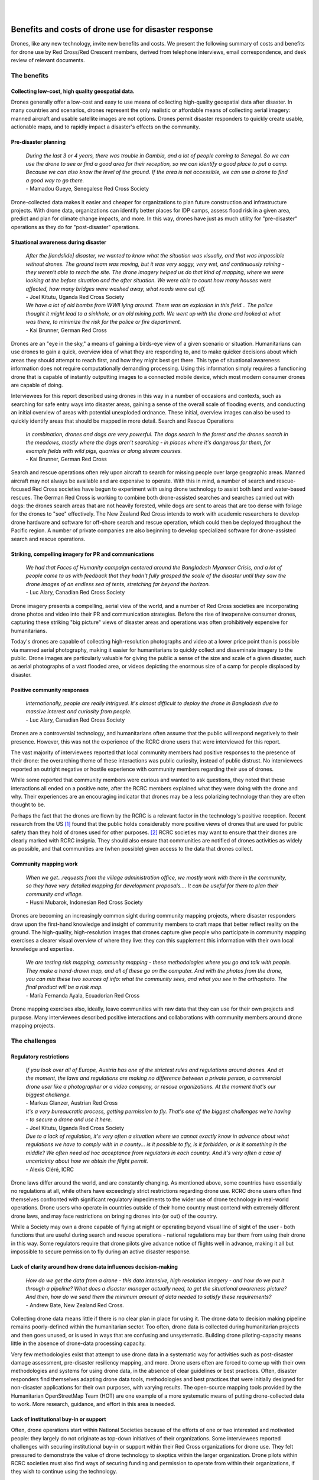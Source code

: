 
|
|

#####################################################
Benefits and costs of drone use for disaster response
#####################################################

Drones, like any new technology, invite new benefits and costs. We present the following summary of costs and benefits for drone use by Red Cross/Red Crescent members, derived from telephone interviews, email correspondence, and desk review of relevant documents. 

************
The benefits
************

Collecting low-cost, high quality geospatial data. 
==================================================

Drones generally offer a low-cost and easy to use means of collecting high-quality geospatial data after disaster. In many countries and scenarios, drones represent the only realistic or affordable means of collecting aerial imagery: manned aircraft and usable satellite images are not options. Drones permit disaster responders to quickly create usable, actionable maps, and to rapidly impact a disaster's effects on the community. 

Pre-disaster planning 
=====================

    | *During the last 3 or 4 years, there was trouble in Gambia, and a lot of people coming to Senegal. So we can use the drone to see or find a good area for their reception, so we can identify a good place to put a camp. Because we can also know the level of the ground. If the area is not accessible, we can use a drone to find a good way to go there.*    
    | - Mamadou Gueye, Senegalese Red Cross Society

Drone-collected data makes it easier and cheaper for organizations to plan future construction and infrastructure projects. With drone data, organizations can identify better places for IDP camps, assess flood risk in a given area, predict and plan for climate change impacts, and more. In this way, drones have just as much utility for "pre-disaster" operations as they do for "post-disaster" operations. 

Situational awareness during disaster 
=====================================

    | *After the [landslide]  disaster, we wanted to know what the situation was visually, and that was impossible without drones. The ground team was moving, but it was very soggy, very wet, and continuously raining - they weren't able to reach the site. The drone imagery helped us do that kind of mapping, where we were looking at the before situation and the after situation. We were able to count how many houses were affected, how many bridges were washed away, what roads were cut off.*
    | - Joel Kitutu, Uganda Red Cross Society
    
    | *We have a lot of old bombs from WWII lying around. There was an explosion in this field… The police thought it might lead to a sinkhole, or an old mining path.  We went up with the drone and looked at what was there, to minimize the risk for the police or fire department.*
    | - Kai Brunner, German Red Cross

Drones are an "eye in the sky," a means of gaining a birds-eye view of a given scenario or situation. Humanitarians can use drones to gain a quick, overview idea of what they are responding to, and to make quicker decisions about which areas they should attempt to reach first, and how they might best get there. This type of situational awareness information does not require computationally demanding processing. Using this information simply requires a functioning drone that is capable of instantly outputting images to a connected mobile device, which most modern consumer drones are capable of doing.  

Interviewees for this report described using drones in this way in a number of occasions and contexts, such as searching for safe entry ways into disaster areas, gaining a sense of the overall scale of flooding events, and conducting an initial overview of areas with potential unexploded ordnance. These initial, overview images can also be used to quickly identify areas that should be mapped in more detail. 
Search and Rescue Operations
    
    | *In combination, drones and dogs are very powerful. The dogs search in the forest and the drones search in the meadows, mostly where the dogs aren't searching - in places where it's dangerous for them, for example fields with wild pigs, quarries or along stream courses.*
    | - Kai Brunner, German Red Cross

Search and rescue operations often rely upon aircraft to search for missing people over large geographic areas. Manned aircraft may not always be available and are expensive to operate. With this in mind, a number of search and rescue-focused Red Cross societies have begun to experiment with using drone technology to assist both land and water-based rescues. The German Red Cross is working to combine both drone-assisted searches and searches carried out with dogs: the drones search areas that are not heavily forested, while dogs are sent to areas that are too dense with foliage for the drones to "see" effectively. The New Zealand Red Cross intends to work with academic researchers to develop drone hardware and software for off-shore search and rescue operation, which could then be deployed throughout the Pacific region. A number of private companies are also beginning to develop specialized software for drone-assisted search and rescue operations. 

Striking, compelling imagery for PR and communications
======================================================

    | *We had that Faces of Humanity campaign centered around the Bangladesh Myanmar Crisis, and a lot of people came to us with feedback that they hadn't fully grasped the scale of the disaster until they saw the drone images of an endless sea of tents, stretching far beyond the horizon.*
    | - Luc Alary, Canadian Red Cross Society

Drone imagery presents a compelling, aerial view of the world, and a number of Red Cross societies are incorporating drone photos and video into their PR and communication strategies.  Before the rise of inexpensive consumer drones, capturing these striking "big picture" views of disaster areas and operations was often prohibitively expensive for humanitarians.

Today's drones are capable of collecting high-resolution photographs and video at a lower price point than is possible via manned aerial photography,  making it easier for humanitarians to quickly collect and disseminate imagery to the public. Drone images are particularly valuable for giving the public a sense of the size and scale of a given disaster, such as aerial photographs of a vast flooded area, or videos depicting the enormous size of a camp for people displaced by disaster. 

Positive community responses
============================

    | *Internationally, people are really intrigued. It's almost difficult to deploy the drone in Bangladesh due to massive interest and curiosity from people.*
    | - Luc Alary, Canadian Red Cross Society

Drones are a controversial technology, and humanitarians often assume that the public will respond negatively to their presence. However, this was not the experience of the RCRC drone users that were interviewed for this report. 

The vast majority of interviewees reported that local community members had positive responses to the presence of their drone: the overarching theme of these interactions was public curiosity, instead of public distrust.  No interviewees reported an outright negative or hostile experience with community members regarding their use of drones. 

While some reported that community members were curious and wanted to ask questions, they noted that these interactions all ended on a positive note, after the RCRC members explained what they were doing with the drone and why. Their experiences are an encouraging indicator that drones may be a less polarizing technology than they are often thought to be.

Perhaps the fact that the drones are flown by the RCRC is a relevant factor in the technology's positive reception. Recent research from the US [#89]_ found that the public holds considerably more positive views of drones that are used for public safety than they hold of drones used for other purposes. [#90]_ RCRC societies may want to ensure that their drones are clearly marked with RCRC insignia. They should also ensure that communities are notified of drones activities as widely as possible, and that communities are (when possible) given access to the data that drones collect. 

Community mapping work
======================

    | *When we get...requests from the village administration office, we mostly work with them in the community, so they have very detailed mapping for development proposals…. It can be useful for them to plan their community and village.*
    | - Husni Mubarok, Indonesian Red Cross Society

Drones are becoming an increasingly common sight during community mapping projects, where disaster responders draw upon the first-hand knowledge and insight of community members to craft maps that better reflect reality on the ground.  The high-quality, high-resolution images that drones capture give people who participate in community mapping exercises a clearer visual overview of where they live: they can this supplement this information with their own local knowledge and expertise. 

    | *We are testing risk mapping, community mapping - these methodologies where you go and talk with people. They make a hand-drawn map, and all of these go on the computer. And with the photos from the drone, you can mix these two sources of info: what the community sees, and what you see in the orthophoto. The final product will be a risk map.*
    | - María Fernanda Ayala, Ecuadorian Red Cross

Drone mapping exercises also, ideally, leave communities with raw data that they can use for their own projects and purpose. Many interviewees described positive interactions and collaborations with community members around drone mapping projects. 

**************
The challenges
**************

Regulatory restrictions
=======================

    | *If you look over all of Europe, Austria has one of the strictest rules and regulations around drones. And at the moment, the laws and regulations are making no difference between a private person, a commercial drone user like a photographer or a video company, or rescue organizations. At the moment that's our biggest challenge.*
    | - Markus Glanzer, Austrian Red Cross

    | *It's a very bureaucratic process, getting permission to fly. That's one of the biggest challenges we're having - to secure a drone and use it here.*
    | - Joel Kitutu, Uganda Red Cross Society

    | *Due to a lack of regulation, it's very often a situation where we cannot exactly know in advance about what regulations we have to comply with in a county… is it possible to fly,  is it forbidden, or is it something in the middle? We often need ad hoc acceptance from regulators in each country. And it's very often a case of uncertainty about how we obtain the flight permit.*
    | - Alexis Cléré, ICRC

Drone laws differ around the world, and are constantly changing. As mentioned above, some countries have essentially no regulations at all, while others have exceedingly strict restrictions regarding drone use. RCRC drone users often find themselves confronted with significant regulatory impediments to the wider use of drone technology in real-world operations. Drone users who operate in countries outside of their home country must contend with extremely different drone laws, and may face restrictions on bringing drones into  (or out) of the country. 

While a Society may own a drone capable of flying at night or operating beyond visual line of sight of the user - both functions that are useful during search and rescue operations - national regulations may bar them from using their drone in this way. Some regulators require that drone pilots give advance notice of flights well in advance, making it all but impossible to secure permission to fly during an active disaster response.  

Lack of clarity around how drone data influences decision-making
================================================================

    | *How do we get the data from a drone - this data intensive, high resolution imagery - and how do we put it through a pipeline? What does a disaster manager actually need, to get the situational awareness picture? And then, how do we send them the minimum amount of data needed to satisfy these requirements?*
    | - Andrew Bate, New Zealand Red Cross. 

Collecting drone data means little if there is no clear plan in place for using it. The drone data to decision making pipeline remains poorly-defined within the humanitarian sector. Too often, drone data is collected during humanitarian projects and then goes unused, or is used in ways that are confusing and unsystematic. Building drone piloting-capacity means little in the absence of drone-data processing capacity. 

Very few methodologies exist that attempt to use drone data in a systematic way for activities such as post-disaster damage assessment, pre-disaster resiliency mapping, and more. Drone users often are forced to come up with their own methodologies and systems for using drone data, in the absence of clear guidelines or best practices. Often, disaster responders find themselves adapting drone data tools, methodologies and best practices that were initially designed for non-disaster applications for their own purposes, with varying results. The open-source mapping tools provided by the Humanitarian OpenStreetMap Team (HOT) are one example of a more systematic means of putting drone-collected data to work. More research, guidance, and effort in this area is needed. 

Lack of institutional buy-in or support
======================================= 

Often, drone operations start within National Societies because of the efforts of one or two interested and motivated people: they largely do not originate as top-down initiatives of their organizations. Some interviewees reported challenges with securing institutional buy-in or support within their Red Cross organizations for drone use. They felt pressured to demonstrate the value of drone technology to skeptics within the larger organization. Drone pilots within RCRC societies must also find ways of securing funding and permission to operate from within their organizations, if they wish to continue using the technology. 

Cost of acquiring drones or hiring drone services
=================================================

    | *For this kind of product, it was flying one time or 2 times a month. But it requires a budget to go to the field, and you know this... expenses of hotels, eating, everything like that.*
    | - María Fernanda Ayala, Ecuadorian Red Cross. 

Drones are generally a lower-cost means of collecting aerial imagery, as compared to manned aerial photography or satellite imagery analysis, but this does not mean that they are cheap. Drones remain a novel technology, and funding streams for humanitarian aid may not specifically include support for purchasing drone hardware or software. Small drones that are usable for mapping and for disaster response vary widely in price, but generally range from $1,000 to $10,000 USD. The popularly-used DJI Mavic Pro drone, which a number of interviewees reported using, retails for around $1,000 in the United States. The software and hardware used to analyze and process drone-collected data, such as images and video, can also be expensive. 

While individual photographs from a drone are available almost instantly, these photographs are often of limited value for many drone users during disasters, who wish to create geographically-accurate maps and overviews of the areas they work in.Creating a geographically correct photograph (or orthophoto) from drone images requires access both to the requisite software (such as Pix4D or DroneDeploy), and a computer capable of running the software. While some drone data processing services, such as DroneDeploy, process data using cloud computing and not directly on a users laptop, these services require high-speed Internet access. A number of interviewees reported that they found it very difficult to upload their photos to these services, as they lacked fast enough or reliable enough Internet connections. 

Cloud-based data processing software may also be unusable during operations that take place in remote areas without access to either Internet connections or to mobile data. Under these conditions, an adequately-powerful laptop or computer will be needed to create geographically accurate products like orthomosaics or 3D maps. 

Finally, drones come with logistical costs. Field work with drones requires expense-incurring travel. Regular practice with drones is essential, but requires access to a safe practice space and regular personnel time and effort. 

Technical expertise and availability of trained personnel
========================================================= 

    | *This is something I had underestimated a little bit, how many details you have to document. We have checklists for takeoff, landing, monthly maintenance, weekly maintenance, also the accumulated management, and so on. So a drone is really technical, you have to do updates, test the updates...*
    | - Kai Brunner, German Red Cross

Safely and effectively flying and maintaining drones requires both technical expertise and organization. Adhering to national drone regulations requires attention to detail. While drones have a lower barrier to entry than manned aerial photography or satellite imagery analysis, they still require specialist expertise to be useful. Without training, drone users are more likely to fly in unsafe ways, putting people on the ground at risk: they are also more likely to crash or badly damage their drones. 

Poorly trained drone pilots may be unaware of the importance of protecting the privacy and security of communities whose data may be collected during drone flights - creating the potential for scenarios where data is used in unsafe or unethical ways, putting people at risk and damaging public trust.  Inadequately trained drone users may also lack confidence in their ability to fly drones and to process drone data, meaning that expensive equipment goes unused.

While adequate training in both piloting and data processing is essential, locating people who have expertise in these areas can be a challenge. Limited access to funding and organizational resources often make it difficult for Societies to attract or to build a cadre of trained, experienced drone pilots. Currently, most societies appear to have only one or two trained drone pilots: this creates problems when these pilots move, leave the organization, or are otherwise unavailable. 

While some interviewees within Societies currently rely upon drones operated by partners for drone-data collection, many expressed interest in building their own, internal drone capacity in the future: a model where they have control over when they fly, where they fly, and how much it will cost. 

Technical and environmental constraints
=======================================

    | *Small UAVs have some limitations. The flight time is about 30 minutes, but really it's only about 20 minutes for a flight. So that's the kind of limitation. We can't extend the battery life: we need to get more batteries. For our flights today, we needed a total of 5 batteries, which let the drone fly for 20 minutes each.* 
    | - Husni Mubarok, Indonesian Red Cross 

    | *The drone is not waterproof...there was one day when we were mapping, and at the end of the mapping exercise, when we were about to finish taking the photos, it started to rain. So we had to return the drone and continue the mission on another day. We didn't want to risk the safety of the drone.*
    | - Feliciana Vernon, Belize Red Cross 

Small, consumer drones are surprisingly sturdy, but they still suffer from a number of technical and environmental limitations. Most drone models available to consumers are unable to operate safely under certain weather conditions, such as heavy rain, snow storms, and strong winds. During search and rescue operations, drones may be grounded under conditions where manned aircraft will not be. 

Drones also  require a certain amount of open space to take off and land safely in. While multirotor drones can take off and land in smaller spaces than fixed wing drones are capable of, they still require unobstructed areas to operate in. Some countries drone laws mandate that a drone remain within "visual line of sight" of a drone pilot at all times, further restricting their ability to operate at a distance. Drone operations can be particularly challenging in heavily forested or mountainous areas: many crashes occur after collisions with trees and power lines. 

Connectivity is another major concern for RCRC drone users.  A drone's radio and data link to the pilot and the ground may be compromised by environmental factors, such as interference from other radio stations, large nearby buildings, metal objects, bodies of water, and other features. Unfortunately, it can be difficult to identify these obstacles in advance. 

Drones also require an adequate number of batteries to operate. Generally, each 20 to 30 minute long flight will use up one battery: larger mapping or reconnaissance missions may require many batteries to complete. Purchasing multiple drone batteries - or operating a generator for long enough to charge them -  can be expensive. Drone batteries may also fail or experience technical challenges, which can slow down or halt drone operations.

Finally, drone pilots must take into account how local communities will respond to drones. Sometimes these responses are hostile: drone pilots in the United States, including those working in disaster response operations, have reported being shot at or physically threatened. 

Even well-meaning community members may unintentionally interfere with drone operations.. One interviewee reported an incident where a large, curious crowd gathered around the drone pilot during a search and rescue operation, making it difficult for the flight team to fly safely and to communicate with one another. In some situations, teams may want to consider assigning one team member to community relations: this person can answer questions, describe the data that's being collected, and can keep people safely away from where the drone is flying. 

Bad reputation of drone technology 
==================================

    | *In some conflict zones where we operate, there are military drone operations - so the acceptance of drones, even civil ones, is very low. We have to work on this in some countries.*
    | - Alexis Cléré, ICRC

While all of the Red Cross drone users described in this report are using consumer-focused, civilian-produced drones in their work, the word "drone" itself is often linked with much larger unmanned aircraft that are used for offensive, military purposes. While none of the Red Cross drone users interviewed for this report described experiencing pushback or criticism from the public, they were still conscious of the potential for this to take place, and were aware of the necessity of acting as good "ambassadors" for the technology. 

While the interviewees contacted for this report uniformly reported positive public responses to their drones, it should not be assumed that this will always be the case. Ultimately, little is known about how regional, cultural, and demographic differences impact public perception of drones. While some research around these topics exists, it is almost exclusively focused on the United States and Europe. More non-US and Europe-centric  research, like this 2018 study on attitudes towards small drones in Rwanda and Tanzania, should be undertaken in the near future. 

Some interviewees reported seeing other drone users - who were not affiliated with the Red Cross - using drones irresponsibly around them. One interviewee recalled seeing non-Red Cross drone users flying irresponsibly low over a group of people around a food distribution center at an IDP camp: he described this as the "only instance" where he had seen people "threatened by drones."

Concern around data privacy and security
======================================== 

    | *We are allowed to fly almost everywhere and to take pictures of everything and persons, but after the emergency phase, the disaster phase, we are more or less not allowed to use the pictures or data in public. What we are not allowed to do is if we take a video stream or video from an area - that we just put the video on YouTube, that's strictly forbidden. We can use it internally, but we need to protect the data and the rights of each person in Austria and the EU.*
    | - Markus Glanzer, Austria Red Cross

Data privacy is both a regulatory and an ethical concern. Some places, like the European Union, mandate that drone pilots adhere to strict data privacy laws: Societies who use drones in these places must ensure that they are adhering to these rules in their operations. 

Other countries may lack clear guidance on data privacy and security, placing responsibility for data protection on the shoulders of Society drone pilots themselves. Drone pilots must take into account the possibility of the drone data that they collect making its way into the wrong hands. They must also weigh the costs versus the benefits of making the drone data that they collect publicly available via platforms like OpenDroneMap and the Humanitarian Data Exchange. While some valuable resources exist that help drone users make these ethical calls, such as the ICRC's Handbook on Data Protection in Humanitarian Aid, there is still not enough practical guidance or operational information available. [#91]_



.. rubric:: Footnotes

.. [#89] Audrey Fraizer. "Sky's the Limit." The Journal of Emergency Dispatch. October 22, 2019. https://iaedjournal.org/skys-the-limit/
.. [#90] Joel D. Liberman et al. "Aerial Drones, Domestic Surveillance, and Public Opinion of Adults in the United States." University of Nevada, Las Vegas. July 2014. https://www.researchgate.net/publication/327474201_Aerial_Drones_Domestic_Surveillance_and_Public_Opinion_of_Adults_in_the_United_States
.. [#91] ICRC. "Handbook on Data Protection in Humanitarian Action." 2017. https://shop.icrc.org/e-books/handbook-on-data-protection-in-humanitarian-action.html
